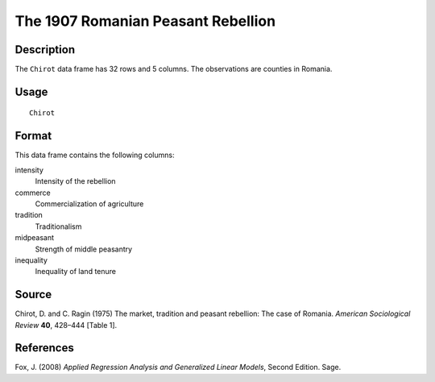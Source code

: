 +--------------------------------------+--------------------------------------+
| Chirot                               |
| R Documentation                      |
+--------------------------------------+--------------------------------------+

The 1907 Romanian Peasant Rebellion
-----------------------------------

Description
~~~~~~~~~~~

The ``Chirot`` data frame has 32 rows and 5 columns. The observations
are counties in Romania.

Usage
~~~~~

::

    Chirot

Format
~~~~~~

This data frame contains the following columns:

intensity
    Intensity of the rebellion

commerce
    Commercialization of agriculture

tradition
    Traditionalism

midpeasant
    Strength of middle peasantry

inequality
    Inequality of land tenure

Source
~~~~~~

Chirot, D. and C. Ragin (1975) The market, tradition and peasant
rebellion: The case of Romania. *American Sociological Review* **40**,
428–444 [Table 1].

References
~~~~~~~~~~

Fox, J. (2008) *Applied Regression Analysis and Generalized Linear
Models*, Second Edition. Sage.
